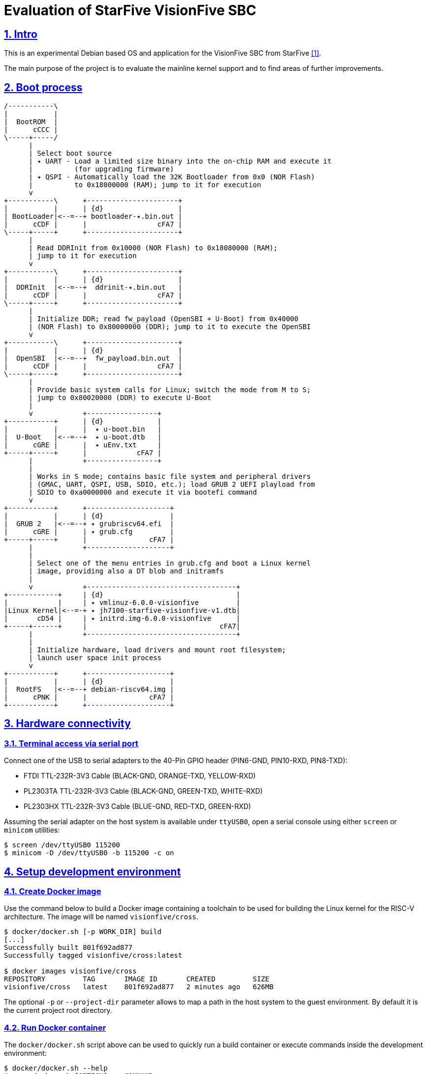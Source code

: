 = Evaluation of StarFive VisionFive SBC
ifdef::env-github[]
:tip-caption: :bulb:
:note-caption: :information_source:
:important-caption: :heavy_exclamation_mark:
:caution-caption: :fire:
:warning-caption: :warning:
:toc:
:toc-placement!:
endif::[]
:example-caption!:
:table-caption!:
:prewrap!:
:imagesdir: docs/img
:sectnums:
:sectanchors:
:sectlinks:
:PROJECT_NAME: visionfive-debos
:PROJECT_URL: https://github.com/cristicc/{PROJECT_NAME}
:PROJECT_DIR: ${HOME}/{PROJECT_NAME}
:OUTPUT_DIR: {PROJECT_DIR}/build

ifdef::env-github[]
toc::[]
endif::[]

== Intro

This is an experimental Debian based OS and application for the VisionFive SBC
from StarFive <<RefQuickStartQuide>>.

The main purpose of the project is to evaluate the mainline kernel support and
to find areas of further improvements.

== Boot process

ifdef::env-github[]
image::visionfive-boot-process.svg[]
endif::[]

ifndef::env-github[]
[ditaa]
----
/-----------\
|           |
|  BootROM  |
|      cCCC |
\-----+-----/
      |
      | Select boot source
      | ٭ UART ‑ Load a limited size binary into the on‑chip RAM and execute it
      |          (for upgrading firmware)
      | ٭ QSPI ‑ Automatically load the 32K Bootloader from 0x0 (NOR Flash)
      |          to 0x18000000 (RAM); jump to it for execution
      v
+-----------\      +----------------------+
|           |      | {d}                  |
| BootLoader|<--=--+ bootloader‑٭.bin.out |
|      cCDF |      |                 cFA7 |
\-----+-----+      +----------------------+
      |
      | Read DDRInit from 0x10000 (NOR Flash) to 0x18080000 (RAM);
      | jump to it for execution
      v
+-----------\      +----------------------+
|           |      | {d}                  |
|  DDRInit  |<--=--+  ddrinit‑٭.bin.out   |
|      cCDF |      |                 cFA7 |
\-----+-----+      +----------------------+
      |
      | Initialize DDR; read fw_payload (OpenSBI + U‑Boot) from 0x40000
      | (NOR Flash) to 0x80000000 (DDR); jump to it to execute the OpenSBI
      v
+-----------\      +----------------------+
|           |      | {d}                  |
|  OpenSBI  |<--=--+  fw_payload.bin.out  |
|      cCDF |      |                 cFA7 |
\-----+-----+      +----------------------+
      |
      | Provide basic system calls for Linux; switch the mode from M to S;
      | jump to 0x80020000 (DDR) to execute U‑Boot
      |
      v            +-----------------+
+-----------+      | {d}             |
|           |      |  ٭ u‑boot.bin   |
|  U‑Boot   |<--=--+  ٭ u‑boot.dtb   |
|      cGRE |      |  ٭ uEnv.txt     |
+-----+-----+      |            cFA7 |
      |            +-----------------+
      |
      | Works in S mode; contains basic file system and peripheral drivers
      | (GMAC, UART, QSPI, USB, SDIO, etc.); load GRUB 2 UEFI playload from
      | SDIO to 0xa0000000 and execute it via bootefi command
      v
+-----------+      +--------------------+
|           |      | {d}                |
|  GRUB 2   |<--=--+ ٭ grubriscv64.efi  |
|      cGRE |      | ٭ grub.cfg         |
+-----+-----+      |               cFA7 |
      |            +--------------------+
      |
      | Select one of the menu entries in grub.cfg and boot a Linux kernel
      | image, providing also a DT blob and initramfs
      |
      v            +------------------------------------+
+------------+     | {d}                                |
|            |     | ٭ vmlinuz‑6.0.0‑visionfive         |
|Linux Kernel|<--=-+ ٭ jh7100‑starfive‑visionfive‑v1.dtb|
|       cD54 |     | ٭ initrd.img‑6.0.0‑visionfive      |
+-----+------+     |                                cFA7|
      |            +------------------------------------+
      |
      | Initialize hardware, load drivers and mount root filesystem;
      | launch user space init process
      v
+-----------+      +--------------------+
|           |      | {d}                |
|  RootFS   |<--=--+ debian‑riscv64.img |
|      cPNK |      |               cFA7 |
+-----------+      +--------------------+
----
endif::[]


== Hardware connectivity

=== Terminal access via serial port

Connect one of the USB to serial adapters to the 40-Pin GPIO header (PIN6-GND,
PIN10-RXD, PIN8-TXD):

* FTDI TTL-232R-3V3 Cable (BLACK-GND, ORANGE-TXD, YELLOW-RXD)
* PL2303TA TTL-232R-3V3 Cable (BLACK-GND, GREEN-TXD, WHITE-RXD)
* PL2303HX TTL-232R-3V3 Cable (BLUE-GND, RED-TXD, GREEN-RXD)

Assuming the serial adapter on the host system is available under `ttyUSB0`,
open a serial console using either `screen` or `minicom` utilities:

[source,sh]
$ screen /dev/ttyUSB0 115200
$ minicom -D /dev/ttyUSB0 -b 115200 -c on


== Setup development environment

=== Create Docker image

Use the command below to build a Docker image containing a toolchain to be used
for building the Linux kernel for the RISC-V architecture. The image will be
named `visionfive/cross`.

[source,sh]
----
$ docker/docker.sh [-p WORK_DIR] build
[...]
Successfully built 801f692ad877
Successfully tagged visionfive/cross:latest

$ docker images visionfive/cross
REPOSITORY         TAG       IMAGE ID       CREATED         SIZE
visionfive/cross   latest    801f692ad877   2 minutes ago   626MB
----

The optional `-p` or `--project-dir` parameter allows to map a path in the host
system to the guest environment. By default it is the current project root
directory.


=== Run Docker container

The `docker/docker.sh` script above can be used to quickly run a build container
or execute commands inside the development environment:

[source,sh]
----
$ docker/docker.sh --help
Usage: docker.sh [OPTION]... COMMAND
Helper script to automate Docker container creation for building VisionFive sources.

Options:
  -h, --help        Display this help text and exit.

  -p, --project_dir DIR
                    Set project directory to a custom location.

Commands:
  build             Build docker image.

  run [--new] [STTY]
                    Run docker container. Pass '--new' to ensure a new container
                    instance is created, i.e. any existing container is removed.
                    Optionally, a host serial device STTY can be added to the
                    container. This will also start a TFTP server.

  exec [COMMAND]    Execute a command in the container.
  stop              Stop docker container.
  status            Show docker container status.
----

Pass the `run` command to instantiate a container named `visionfive-build` and
provide an interactive console terminal. Note the project content is made
available in the container under the path specified on image creation.

[source,sh]
----
$ docker/docker.sh run
visionfive-build:~/visionfive-debos$ ls
LICENSE  README.adoc  debos  docker  docs  tools
----

You may check the container status from a host console terminal:

[source,sh]
----
$ docker/docker.sh status
'visionfive-build' container status: running

$ docker ps
CONTAINER ID   IMAGE              COMMAND       CREATED          STATUS          PORTS     NAMES
f5524864bb34   visionfive/cross   "/bin/bash"   11 minutes ago   Up 11 minutes             visionfive-build
----


== Build Linux kernel

The build environment provides the `kmake` alias which can be used as a helper
to configure and build the kernel sources:

[source,sh]
----
visionfive-build:~/visionfive-debos$ alias kmake
alias kmake='make -j 9 O=build ARCH=riscv CROSS_COMPILE=riscv64-linux-gnu- LOCALVERSION=""'
----

=== Clone linux repositories

Let's create the `work` directory for cloning any git repositories required by
the project:

[source,sh]
----
visionfive-build:~/visionfive-debos$ mkdir work && cd work
visionfive-build:~/visionfive-debos/work$
----

Now clone `linux` Git repository and, optionally, also checkout `linux-next` in
a separate git working tree:

[source,sh]
----
visionfive-build:~/visionfive-debos/work$ git clone -o linux git://git.kernel.org/pub/scm/linux/kernel/git/torvalds/linux.git
visionfive-build:~/visionfive-debos/work$ cd linux
# Skip the commands below if linux-next is not of interest.
visionfive-build:~/visionfive-debos/work/linux$ git remote add linux-next git://git.kernel.org/pub/scm/linux/kernel/git/next/linux-next.git
visionfive-build:~/visionfive-debos/work/linux$ git fetch linux-next
visionfive-build:~/visionfive-debos/work/linux$ git worktree add --checkout -b linux-next ../linux-next next-20221028
----

It might be useful to have quick access to the downstream kernel repository, as
well:

[source,sh]
----
visionfive-build:~/visionfive-debos/work/linux$ git remote add starfive git@github.com:starfive-tech/linux.git
visionfive-build:~/visionfive-debos/work/linux$ git fetch starfive
visionfive-build:~/visionfive-debos/work/linux$ git worktree add --checkout -b linux-starfive ../linux-starfive starfive/visionfive
----


=== Patch sources

To enable support for the StarFive VisionFive SBC in mainline kernel, it's
necessary to apply a few patches. Note a patch series has been already submitted
upstream and should be merged soon:

https://lore.kernel.org/all/20221017210542.979051-1-cristian.ciocaltea@collabora.com/

The patch series can be easily downloaded and applied using the `b4` utility:

[source,sh]
----
visionfive-build:~/visionfive-debos/work/linux$ b4 am -l 20221017210542.979051-1-cristian.ciocaltea@collabora.com
visionfive-build:~/visionfive-debos/work/linux$ git am ./v4_20221018_cristian_ciocaltea_enable_initial_support_for_starfive_visionfive_v1_sbc.mbx
----

Alternatively, the patches are also stored in this project repository, so one
may apply them by running:

[source,sh]
----
visionfive-build:~/visionfive-debos/work/linux$ git am --empty=drop ../../linux/patches/*.patch
----

[IMPORTANT]
The patches have been merged in
https://git.kernel.org/pub/scm/linux/kernel/git/next/linux-next.git/log/?qt=range&q=bd51ad582163b6532ea23a353eebd180472b2a5a~1..ab8ec07922541d675db7105fd8174bc18f8bec64[linux-next].
Hence, if building the `next-20221114` kernel or newer, there is no need to
apply the above mentioned patches anymore.


=== Configure target board

While still in the `work/linux` folder, let's create a subfolder `build` for
configuring and compiling the kernel using the already provided `defconfig`.
This is a minimal configuration to get StartFive VisionFive SBC booting with
the mainline kernel.

[TIP]
The `kmake` alias already passes the name of the `build` subfolder to `make`
via `O=build` argument.

[source,sh]
----
visionfive-build:~/visionfive-debos/work/linux$ mkdir -p build
visionfive-build:~/visionfive-debos/work/linux$ cp ../../linux/visionfive_defconfig build/.config
visionfive-build:~/visionfive-debos/work/linux$ kmake olddefconfig
----

Optionally adjust the configuration by calling `kmake menuconfig`.


=== Build kernel image and device tree blob

Having `.config` file ready, it's time to start compiling the sources.

[source,sh]
----
visionfive-build:~/visionfive-debos/work/linux$ kmake
[...]
  DTC     arch/riscv/boot/dts/starfive/jh7100-starfive-visionfive-v1.dtb
[...]
  LD      vmlinux
  NM      System.map
  SORTTAB vmlinux
  OBJCOPY arch/riscv/boot/Image
  GZIP    arch/riscv/boot/Image.gz
  Kernel: arch/riscv/boot/Image.gz is ready
make[1]: Leaving directory '~/visionfive-debos/work/linux/build'
----

[TIP]
--
By default, `kmake` is configured to use all available processing units, plus
one. To set it to a custom value, e.g. `2`, it's necessary to update
`docker/Dockerfile` and rebuild the container:

[source,sh]
----
$ sed -i 's/$(($(nproc)+1))/2/' docker/Dockerfile
$ docker/docker.sh build
----
--

Generate Debian packages and, optionally, install the kernel image and DTB to
`build/dist` folder:

[source,sh]
----
visionfive-build:~/visionfive-debos/work/linux$ kmake bindeb-pkg
visionfive-build:~/visionfive-debos/work/linux$ ls -1 *.deb
linux-image-6.1.0-rc1-visionfive_6.1.0-rc1-visionfive-1_riscv64.deb
linux-libc-dev_6.1.0-rc1-visionfive-1_riscv64.deb

# Local install (optional)
visionfive-build:~/visionfive-debos/work/linux$ mkdir build/dist
visionfive-build:~/visionfive-debos/work/linux$ kmake INSTALL_PATH=dist zinstall dtbs_install
----


== Build GRUB2 for RISCV64 architecture

=== Clone GRUB2 repositories

This can be done either from a console on the host system or on the build
container:

[source,sh]
----
$ cd work/
$ git clone git://git.savannah.gnu.org/grub.git
# TODO: Drop the commands below when upstream support is complete
$ cd grub
$ git remote add tekkamanninja https://github.com/tekkamanninja/grub.git
$ git fetch tekkamanninja
$ git switch -C riscv_devel tekkamanninja/riscv_devel_Nikita_V3
----

=== Build GRUB2 EFI image

Run the following commands from the build container:

[source,sh]
----
visionfive-build:~$ cd visionfive-debos/work/grub
visionfive-build:~/visionfive-debos/work/grub$ ../../grub/build.sh
./bin/grub-mkimage: info: reading ~/visionfive-debos/grub/default.cfg.
./bin/grub-mkimage: info: kernel_img=0x7f1179bd4010, kernel_size=0x1a000.
./bin/grub-mkimage: info: the core size is 0x2e75f0.
./bin/grub-mkimage: info: writing 0x2ea000 bytes.
Successfully built GRUB2 image: ~/visionfive-debos/grub/dist/grubriscv64.efi
----


== Prepare the OS disk image and boot the device

For this task we are going to use the _debos_ utility <<RefDebos>>, which
simplifies the creation of various Debian-based OS images.

_debos_ requires a YAML file as input, which should provide a list of actions
to be executed sequentially.

=== Generate the image file

From the project root directory, run the command below in a host console:

[source,sh]
----
$ debos/debos.sh
Using existing rootfs base
Syncing build resources
 cd+++++++++ scripts/
 >f+++++++++ scripts/setup-visionfive.sh
 >f+++++++++ linux-image-6.1.0-rc1-visionfive_6.1.0-rc1-visionfive-1_riscv64.deb
 >f+++++++++ grubriscv64.efi
Running /debos --artifactdir /recipes --template-var use_rootfs_base:"yes" [...]
[...]
2022/10/31 16:57:17 ==== Setup OS for VisionFive ====
2022/10/31 16:57:18 setup-visionfive.sh | Installing kernel packages
[...]
2022/10/31 16:57:23 setup-visionfive.sh | Setting up linux-image-6.1.0-rc1-visionfive (6.1.0-rc1-visionfive-1) ...
2022/10/31 16:57:23 setup-visionfive.sh | update-initramfs: Generating /boot/initrd.img-6.1.0-rc1-visionfive
[...]
2022/10/31 16:57:32 setup-visionfive.sh | Configuring U-Boot
2022/10/31 16:57:32 setup-visionfive.sh | Configuring GRUB
2022/10/31 16:57:32 setup-visionfive.sh | Configuring system
[...]
2022/10/31 16:57:32 ==== image-partition ====
[...]
2022/10/31 16:57:32 Formatting partition 3 | Creating filesystem with 196284 4k blocks and 49152 inodes
[...]
2022/10/31 16:57:32 ==== Deploying filesystem onto image ====
2022/10/31 16:57:33 Setting up fstab
[...]
2022/10/31 16:57:33 ==== Compressing final image ====
2022/10/31 16:57:46 ==== Recipe done ====
Created disk img: ~/visionfive-debos/work/debos/debian-riscv64.img.gz
----


=== Prepare a bootable uSD card

Insert the micro SD card in a USB card reader attached to the host system and
run the following command, assuming the current working directory is still the
project root folder:

[source,sh]
----
$ IMAGE_FILE=work/debos/debian-riscv64.img.gz
$ tools/prepare-sd-card.sh ${IMAGE_FILE}
----

A dialog box should pop up and show a list of all removable USB drives currently
accessible:

image::usb-drive-select.png[]

[WARNING]
--
Make sure to double check your choice before proceeding since the following
operation will permanently destroy any existing data on the selected device!
--

Select the target drive and press `OK` to start flashing the device using the
image file we have just created:

[source,sh]
----
Please wait while writing 'work/debos/debian-riscv64.img.gz' to '/dev/sda'
[...]
900000256 bytes (900 MB, 858 MiB) copied, 27.3587 s, 32.9 MB/s
Done.
----

[TIP]
--
If you know exactly the path to the removable device, use may use the following
command to directly write the image. Just replace `/path/to/device` with your
specific destination path (e.g. `/dev/sda`):

[source,sh]
----
$ gzip -dc "${IMAGE_FILE}" | sudo dd bs=4M of=/path/to/device conv=fsync iflag=fullblock oflag=direct status=progress
----
--


=== Boot VisionFive SBC

Insert the uSD card into the board and plug the power supply. Check your serial
console for the boot messages:

[source,sh]
----
$ screen /dev/ttyUSB0 115200
[...]
U-Boot 2022.04-rc2-VisionFive (Mar 07 2022 - 21:12:22 +0800)StarFive

CPU:   rv64imafdc
Model: StarFive VisionFive V1
DRAM:  8 GiB
[...]

Welcome to GRUB!
[...]
                          GNU GRUB  version 2.11
 ┌────────────────────────────────────────────────────────────────────────────┐
 │*Debian kernel 6.1.0-rc1-visionfive                                         │
 │                                                                            │
 │                                                                            │
 └────────────────────────────────────────────────────────────────────────────┘
      Use the ▲ and ▼ keys to select which entry is highlighted.

  Booting `Debian kernel 6.1 for visionfive'

loader/efi/linux.c:81:linux: UEFI stub kernel:                                  [ vmlinuz-6.1.0-rc1-vi  5.92MiB  100%  0.22B/s ]
[...]
loader/efi/linux.c:462:linux: kernel @ 0xfd10c000                               [ vmlinuz-6.1.0-rc1-vi  5.92MiB  100%  13.09TiB/s ]
loader/efi/linux.c:381:linux: LoadFile2 initrd loading protocol installed       [ jh7100-starfive-visi  6.13KiB  100%  231.70B/s ]
loader/efi/fdt.c:63:linux: allocating 7305 bytes for fdt
loader/efi/linux.c:181:linux: linux command line: 'BOOT_IMAGE=/boot/vmlinuz-6.1.0-rc1-visionfive root=/dev/mmcblk0p3 rw console=tty0
[...]
EFI stub: Booting Linux Kernel...
loader/efi/linux.c:333:linux: Providing initrd via LOAD_FILE2_PROTOCOL
EFI stub: Loaded initrd from LINUX_EFI_INITRD_MEDIA_GUID device path            [ initrd.img-6.1.0-rc1  4.18MiB  100%  1.94MiB/s ]
EFI stub: Using DTB from configuration table
[...]
Linux version 6.1.0-rc1-visionfive (riscv64-linux-gnu-gcc (Debian 10.2.1-6)     [...]
[...]
Machine model: StarFive VisionFive V1
[...]
Unpacking initramfs...
[...]
Run /init as init process
Loading, please wait...
Starting systemd-udevd version 252~rc3-2
[...]
Gave up waiting for root file system device.
[...]
(initramfs) uname -a
Linux (none) 6.1.0-rc1-visionfive #1 SMP Sun Oct 30 19:45:43 UTC 2022 riscv64 riscv64
----

Note there is no driver for the eMMC storage in the mainline kernel 6.1, hence
the rootfs cannot be mounted.


== Boot Linux kernel from U-Boot via TFTP

To speedup the development process, it is possible to boot the kernel directly
from U-Boot using TFTP.


=== Create a fresh build container with serial TTY & TFTP support

Provide the path to the serial device and pass the `--new` argument to ensure
any existing container is discarded.

[source,sh]
----
$ docker/docker.sh run --new /dev/ttyUSB0
Jan 29 15:47:17 visionfive-build syslog.info syslogd started: BusyBox v1.30.1

visionfive-build:~/visionfive-debos$ busybox netstat -ul
Active Internet connections (only servers)
Proto Recv-Q Send-Q Local Address           Foreign Address         State
udp        0      0 0.0.0.0:10069           0.0.0.0:*
----

A https://linux.die.net/man/8/in.tftpd[TFTP server] listening on UDP port 10069
is automatically started in the container and is able to serve content from the
project's work directory. The service is further published to the host via the
standard port 69.

[TIP]
Also note a syslog daemon is also available in order to give access to the tftpd
log messages. Run `docker logs visionfive-build` on a host console to show the
container log buffer.


=== Prepare a minimalistic initramfs image

In order to boot the kernel and get access to a shell console, we need to
provide a ramdisk with the rootfs, i.e. an initramfs.

Instead of creating the rootfs from scratch, e.g. using buildroot or similar
tools, we can use a prebuilt one:

[source,sh]
----
visionfive-build:~/visionfive-debos$ mkdir -p work/ramdisk && cd work/ramdisk
visionfive-build:~/visionfive-debos/work/ramdisk$ curl -fLO \
    https://storage.kernelci.org/images/rootfs/buildroot/buildroot-baseline/20230703.0/riscv/rootfs.cpio.gz
----

Now run the command below to create a RISC-V compatible ramdisk image for U-Boot:

[source,sh]
----
visionfive-build:~/visionfive-debos/work/ramdisk$ mkimage -A riscv -T ramdisk \
    -C none -d rootfs.cpio.gz rootfs.cpio.gz.uboot
Image Name:
Created:      Sun Jan 29 17:50:36 2023
Image Type:   RISC-V Linux RAMDisk Image (uncompressed)
Data Size:    7837576 Bytes = 7653.88 KiB = 7.47 MiB
Load Address: 00000000
Entry Point:  00000000
----


=== Boot kernel via TFTP

Use the `tools/tftp-boot.py` utility to automate the communication with U-Boot
via the serial port. It is able to provide the required U-Boot commands for
loading the kernel image, DTB and initramfs from the TFTP server running on the
_visionfive-build_ Docker container.

[source,sh]
----
visionfive-build:~/visionfive-debos$ tools/tftp-boot.py -h
usage: tftp-boot.py [-h] [--kernel-root KERNEL_ROOT] [--ramdisk-file RAMDISK_FILE]
            [--kernel-args KERNEL_ARGS] [--tftp-server-ip TFTP_SERVER_IP]
            [--skip-boot] serialport [baud]

Utility to automate booting Linux via U-Boot TFTP.

positional arguments:
  serialport            Serial device path or telnet port number
  baud                  The baud rate when using serial device path (default: 115200)

optional arguments:
  -h, --help            show this help message and exit
  --kernel-root KERNEL_ROOT
                        Linux kernel top directory relative to project "work" folder (default: linux)
  --ramdisk-file RAMDISK_FILE
                        U-Boot ramdisk file path relative to project "work" folder (default: )
  --kernel-args KERNEL_ARGS
                        Arguments passed to the linux kernel before booting
                        (default: console=ttyS0,115200n8 root=/dev/ram0 console_msg_format=syslog earlycon ip=dhcp)
  --tftp-server-ip TFTP_SERVER_IP
                        The IP address of the TFTP server hosting the boot files (default: 192.168.1.90)
  --skip-boot           Skip U-Boot TFTP boot procedure (default: False)
----

[IMPORTANT]
Make sure the board is connected to a local network providing a DHCP service,
which is used by U-Boot to get an IP address. Additionally, the network setup
should allow TFTP access to the host system where the Docker container has been
started.

[source,sh]
----
visionfive-build:~/visionfive-debos$ tools/tftp-boot.py \
    --kernel-root linux-wip \
    --ramdisk-file ramdisk/rootfs.cpio.gz.uboot \
    --tftp-server-ip 192.168.1.10 /dev/ttyUSB0
Connecting to /dev/ttyUSB0 @115200
> Waiting for U-Boot prompt..

VisionFive #setenv autoload no
setenv autoload no
VisionFive #setenv initrd_high 0xffffffffffffffff
setenv initrd_high 0xffffffffffffffff
VisionFive #setenv fdt_high 0xffffffffffffffff
setenv fdt_high 0xffffffffffffffff
VisionFive #dhcp
dhcp
Speed: 1000, full duplex
BOOTP broadcast 1
DHCP client bound to address 192.168.1.67 (3 ms)
VisionFive #setenv serverip 192.168.1.10
setenv serverip 192.168.1.10
VisionFive #tftpboot 0x84000000 linux-wip/build/arch/riscv/boot/Image
tftpboot 0x84000000 linux-wip/build/arch/riscv/boot/Image
Speed: 1000, full duplex
Using dwmac.10020000 device
TFTP from server 192.168.1.10; our IP address is 192.168.1.67
Filename 'linux-wip/build/arch/riscv/boot/Image'.
Load address: 0x84000000
Loading: Jan 29 22:29:16 visionfive-build daemon.notice in.tftpd[149]: RRQ from 192.168.1.67 filename linux-wip/build/arch/riscv/boot/Image
##################################################  20.8 MiB
	 11.3 MiB/s
done
Bytes transferred = 21828608 (14d1400 hex)
[...]
VisionFive #setenv bootargs 'console=ttyS0,115200n8 root=/dev/ram0 console_msg_format=syslog earlycon ip=dhcp'
setenv bootargs 'console=ttyS0,115200n8 root=/dev/ram0 console_msg_format=syslog earlycon ip=dhcp'
VisionFive #booti 0x84000000 0x88300000 0x88000000
booti 0x84000000 0x88300000 0x88000000
Moving Image from 0x84000000 to 0x80200000, end=8172a000
## Loading init Ramdisk from Legacy Image at 88300000 ...
   Image Name:
   Image Type:   RISC-V Linux RAMDisk Image (uncompressed)
   Data Size:    7837576 Bytes = 7.5 MiB
   Load Address: 00000000
   Entry Point:  00000000
   Verifying Checksum ... OK
## Flattened Device Tree blob at 88000000
   Booting using the fdt blob at 0x88000000
   Using Device Tree in place at 0000000088000000, end 00000000880054e4

Starting kernel ...
[...]
/ # --- Miniterm on /dev/ttyUSB0  115200,8,N,1 ---
--- Quit: Ctrl+] | Menu: Ctrl+T | Help: Ctrl+T followed by Ctrl+H ---
/ #
/ # uname -a
Linux buildroot 6.2.0-rc5-next-20230124-visionfive #3 SMP Wed Jan 25 01:18:38 UTC 2023 riscv64 GNU/Linux
----


[bibliography]
== References
* [[[RefQuickStartQuide,1]]] https://doc-en.rvspace.org/VisionFive/Quick_Start_Guide/VisionFive_QSG/specifications.html
* [[[RefStarfiveRepo,2]]] https://github.com/starfive-tech/VisionFive
* [[[RefDebos,3]]] https://github.com/go-debos/debos
